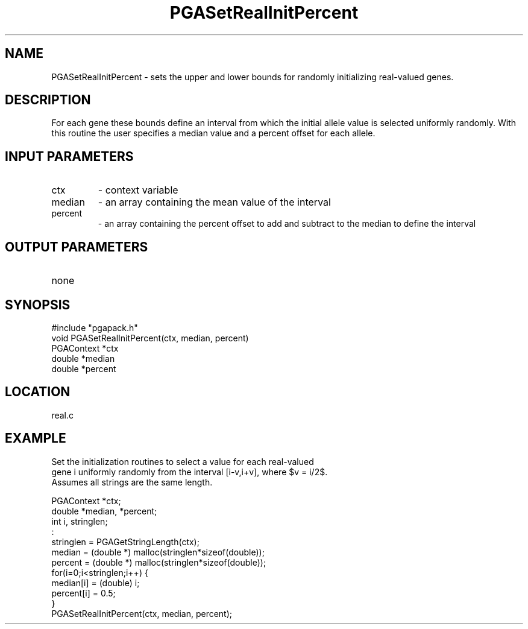 .TH PGASetRealInitPercent 3 "05/01/95" " " "PGAPack"
.SH NAME
PGASetRealInitPercent \- sets the upper and lower bounds for randomly
initializing real-valued genes.  
.SH DESCRIPTION
For each gene these bounds define an
interval from which the initial allele value is selected uniformly randomly.
With this routine the user specifies a median value and a percent offset
for each allele.
.SH INPUT PARAMETERS
.PD 0
.TP
ctx
- context variable
.PD 0
.TP
median
- an array containing the mean value of the interval
.PD 0
.TP
percent
- an array containing the percent offset to add and subtract to
the median to define the interval
.PD 1
.SH OUTPUT PARAMETERS
.PD 0
.TP
none

.PD 1
.SH SYNOPSIS
.nf
#include "pgapack.h"
void  PGASetRealInitPercent(ctx, median, percent)
PGAContext *ctx
double *median
double *percent
.fi
.SH LOCATION
real.c
.SH EXAMPLE
.nf
Set the initialization routines to select a value for each real-valued
gene i uniformly randomly from the interval [i-v,i+v], where $v = i/2$.
Assumes all strings are the same length.

PGAContext *ctx;
double *median, *percent;
int i, stringlen;
:
stringlen = PGAGetStringLength(ctx);
median  = (double *) malloc(stringlen*sizeof(double));
percent = (double *) malloc(stringlen*sizeof(double));
for(i=0;i<stringlen;i++) {
median[i]  = (double) i;
percent[i] = 0.5;
}
PGASetRealInitPercent(ctx, median, percent);

.fi
